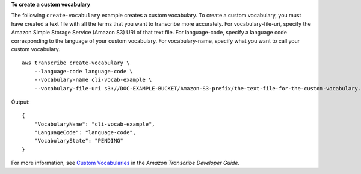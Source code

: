 **To create a custom vocabulary**

The following ``create-vocabulary`` example creates a custom vocabulary. To create a custom vocabulary, you must have created a text file with all the terms that you want to transcribe more accurately. For vocabulary-file-uri, specify the Amazon Simple Storage Service (Amazon S3) URI of that text file. For language-code, specify a language code corresponding to the language of your custom vocabulary. For vocabulary-name, specify what you want to call your custom vocabulary. ::

    aws transcribe create-vocabulary \
        --language-code language-code \
        --vocabulary-name cli-vocab-example \
        --vocabulary-file-uri s3://DOC-EXAMPLE-BUCKET/Amazon-S3-prefix/the-text-file-for-the-custom-vocabulary.txt

Output::

    {
        "VocabularyName": "cli-vocab-example",
        "LanguageCode": "language-code",
        "VocabularyState": "PENDING"
    }

For more information, see `Custom Vocabularies <https://docs.aws.amazon.com/transcribe/latest/dg/how-vocabulary.html>`__ in the *Amazon Transcribe Developer Guide*.
